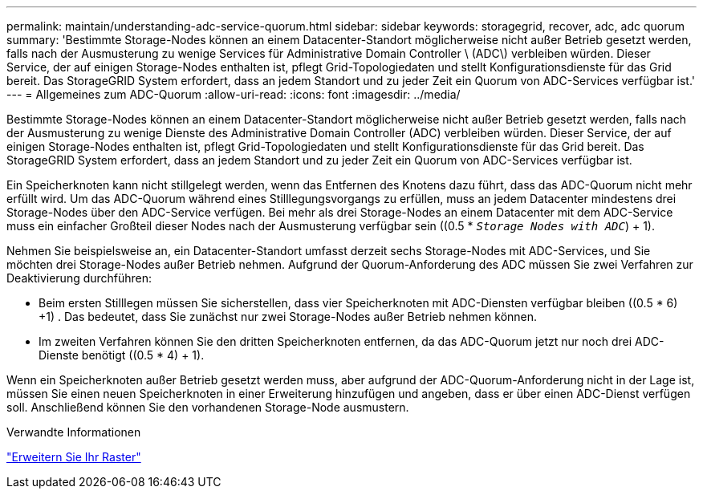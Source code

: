 ---
permalink: maintain/understanding-adc-service-quorum.html 
sidebar: sidebar 
keywords: storagegrid, recover, adc, adc quorum 
summary: 'Bestimmte Storage-Nodes können an einem Datacenter-Standort möglicherweise nicht außer Betrieb gesetzt werden, falls nach der Ausmusterung zu wenige Services für Administrative Domain Controller \ (ADC\) verbleiben würden. Dieser Service, der auf einigen Storage-Nodes enthalten ist, pflegt Grid-Topologiedaten und stellt Konfigurationsdienste für das Grid bereit. Das StorageGRID System erfordert, dass an jedem Standort und zu jeder Zeit ein Quorum von ADC-Services verfügbar ist.' 
---
= Allgemeines zum ADC-Quorum
:allow-uri-read: 
:icons: font
:imagesdir: ../media/


[role="lead"]
Bestimmte Storage-Nodes können an einem Datacenter-Standort möglicherweise nicht außer Betrieb gesetzt werden, falls nach der Ausmusterung zu wenige Dienste des Administrative Domain Controller (ADC) verbleiben würden. Dieser Service, der auf einigen Storage-Nodes enthalten ist, pflegt Grid-Topologiedaten und stellt Konfigurationsdienste für das Grid bereit. Das StorageGRID System erfordert, dass an jedem Standort und zu jeder Zeit ein Quorum von ADC-Services verfügbar ist.

Ein Speicherknoten kann nicht stillgelegt werden, wenn das Entfernen des Knotens dazu führt, dass das ADC-Quorum nicht mehr erfüllt wird. Um das ADC-Quorum während eines Stilllegungsvorgangs zu erfüllen, muss an jedem Datacenter mindestens drei Storage-Nodes über den ADC-Service verfügen. Bei mehr als drei Storage-Nodes an einem Datacenter mit dem ADC-Service muss ein einfacher Großteil dieser Nodes nach der Ausmusterung verfügbar sein ((0.5 * `_Storage Nodes with ADC_`) + 1).

Nehmen Sie beispielsweise an, ein Datacenter-Standort umfasst derzeit sechs Storage-Nodes mit ADC-Services, und Sie möchten drei Storage-Nodes außer Betrieb nehmen. Aufgrund der Quorum-Anforderung des ADC müssen Sie zwei Verfahren zur Deaktivierung durchführen:

* Beim ersten Stilllegen müssen Sie sicherstellen, dass vier Speicherknoten mit ADC-Diensten verfügbar bleiben ((0.5 * 6) +1) . Das bedeutet, dass Sie zunächst nur zwei Storage-Nodes außer Betrieb nehmen können.
* Im zweiten Verfahren können Sie den dritten Speicherknoten entfernen, da das ADC-Quorum jetzt nur noch drei ADC-Dienste benötigt ((0.5 * 4) + 1).


Wenn ein Speicherknoten außer Betrieb gesetzt werden muss, aber aufgrund der ADC-Quorum-Anforderung nicht in der Lage ist, müssen Sie einen neuen Speicherknoten in einer Erweiterung hinzufügen und angeben, dass er über einen ADC-Dienst verfügen soll. Anschließend können Sie den vorhandenen Storage-Node ausmustern.

.Verwandte Informationen
link:../expand/index.html["Erweitern Sie Ihr Raster"]
